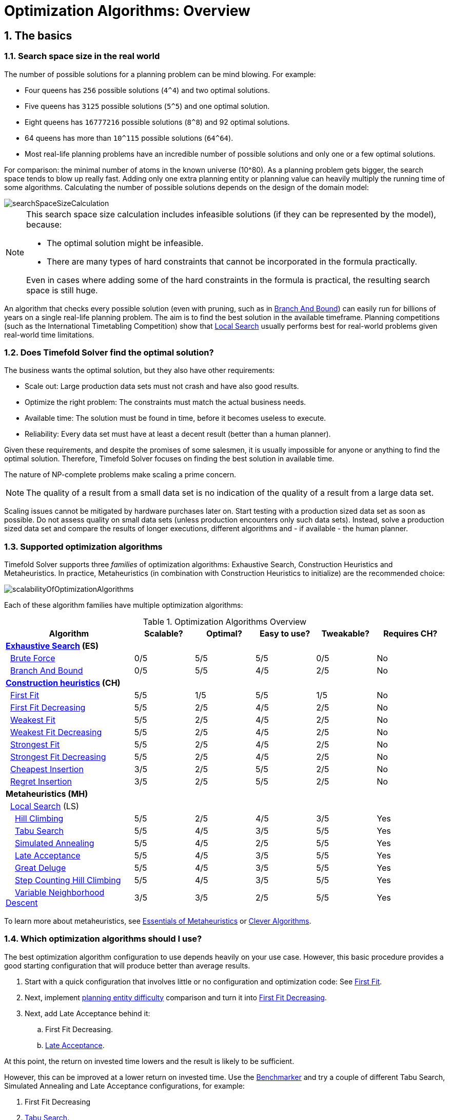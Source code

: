 [#optimizationAlgorithmsOverview]
= Optimization Algorithms: Overview
:page-aliases: optimization-algorithms/optimization-algorithms.adoc, \
    move-and-neighborhood-selection/move-and-neighborhood-selection.adoc, \
    evolutionary-algorithms/evolutionary-algorithms.adoc, \
    hyperheuristics/hyperheuristics.adoc
:doctype: book
:sectnums:
:icons: font

== The basics

[#searchSpaceSize]
=== Search space size in the real world

The number of possible solutions for a planning problem can be mind blowing.
For example:

* Four queens has `256` possible solutions (``4^4``) and two optimal solutions.
* Five queens has `3125` possible solutions (``5^5``) and one optimal solution.
* Eight queens has `16777216` possible solutions (``8^8``) and 92 optimal solutions.
* 64 queens has more than `10^115` possible solutions (``64^64``).
* Most real-life planning problems have an incredible number of possible solutions and only one or a few optimal solutions.

For comparison: the minimal number of atoms in the known universe (10^80).
As a planning problem gets bigger, the search space tends to blow up really fast.
Adding only one extra planning entity or planning value can heavily multiply the running time of some algorithms.
Calculating the number of possible solutions depends on the design of the domain model:

image::optimization-algorithms/overview/searchSpaceSizeCalculation.png[align="center"]


[NOTE]
====
This search space size calculation includes infeasible solutions (if they can be represented by the model), because:

* The optimal solution might be infeasible.
* There are many types of hard constraints that cannot be incorporated in the formula practically.

Even in cases where adding some of the hard constraints in the formula is practical, the resulting search space is still huge.
====

An algorithm that checks every possible solution
(even with pruning, such as in xref:optimization-algorithms/exhaustive-search.adoc#branchAndBound[Branch And Bound])
can easily run for billions of years on a single real-life planning problem.
The aim is to find the best solution in the available timeframe.
Planning competitions (such as the International Timetabling Competition) show
that xref:optimization-algorithms/local-search.adoc#localSearch[Local Search]
usually performs best for real-world problems given real-world time limitations.


[#doesTimefoldFindTheOptimalSolution]
=== Does Timefold Solver find the optimal solution?

The business wants the optimal solution, but they also have other requirements:

* Scale out: Large production data sets must not crash and have also good results.
* Optimize the right problem: The constraints must match the actual business needs.
* Available time: The solution must be found in time, before it becomes useless to execute.
* Reliability: Every data set must have at least a decent result (better than a human planner).

Given these requirements, and despite the promises of some salesmen,
it is usually impossible for anyone or anything to find the optimal solution.
Therefore, Timefold Solver focuses on finding the best solution in available time.

The nature of NP-complete problems make scaling a prime concern.

[NOTE]
====
The quality of a result from a small data set is no indication of the quality of a result from a large data set.
====

Scaling issues cannot be mitigated by hardware purchases later on.
Start testing with a production sized data set as soon as possible.
Do not assess quality on small data sets (unless production encounters only such data sets). Instead, solve a production sized data set and compare the results of longer executions, different algorithms and - if available - the human planner.


[#supportedOptimizationAlgorithms]
=== Supported optimization algorithms

Timefold Solver supports three _families_ of optimization algorithms: Exhaustive Search, Construction Heuristics and Metaheuristics.
In practice, Metaheuristics (in combination with Construction Heuristics to initialize) are the recommended choice:

image::optimization-algorithms/overview/scalabilityOfOptimizationAlgorithms.png[align="center"]

Each of these algorithm families have multiple optimization algorithms:

.Optimization Algorithms Overview
[cols="15,^7,^7,^7,^7,^8", options="header"]
|===
|Algorithm |Scalable? |Optimal? |Easy to use? |Tweakable? |Requires CH?

6+|**xref:optimization-algorithms/exhaustive-search.adoc#exhaustiveSearch[Exhaustive Search] (ES)**
|  xref:optimization-algorithms/exhaustive-search.adoc#bruteForce[Brute Force] |0/5 |5/5 |5/5 |0/5 |No
|  xref:optimization-algorithms/exhaustive-search.adoc#branchAndBound[Branch And Bound] |0/5 |5/5 |4/5 |2/5 |No
6+|**xref:optimization-algorithms/construction-heuristics.adoc#constructionHeuristics[Construction heuristics] (CH)**
|  xref:optimization-algorithms/construction-heuristics.adoc#firstFit[First Fit] |5/5 |1/5 |5/5 |1/5 |No
|  xref:optimization-algorithms/construction-heuristics.adoc#firstFitDecreasing[First Fit Decreasing] |5/5 |2/5 |4/5 |2/5 |No
|  xref:optimization-algorithms/construction-heuristics.adoc#weakestFit[Weakest Fit] |5/5 |2/5 |4/5 |2/5 |No
|  xref:optimization-algorithms/construction-heuristics.adoc#weakestFitDecreasing[Weakest Fit Decreasing] |5/5 |2/5 |4/5 |2/5 |No
|  xref:optimization-algorithms/construction-heuristics.adoc#strongestFit[Strongest Fit] |5/5 |2/5 |4/5 |2/5 |No
|  xref:optimization-algorithms/construction-heuristics.adoc#strongestFitDecreasing[Strongest Fit Decreasing] |5/5 |2/5 |4/5 |2/5 |No
|  xref:optimization-algorithms/construction-heuristics.adoc#cheapestInsertion[Cheapest Insertion] |3/5 |2/5 |5/5 |2/5 |No
|  xref:optimization-algorithms/construction-heuristics.adoc#regretInsertion[Regret Insertion] |3/5 |2/5 |5/5 |2/5 |No
6+|**Metaheuristics (MH)**
6+|  xref:optimization-algorithms/local-search.adoc#localSearch[Local Search] (LS)
|    xref:optimization-algorithms/local-search.adoc#hillClimbing[Hill Climbing] |5/5 |2/5 |4/5 |3/5 |Yes
|    xref:optimization-algorithms/local-search.adoc#tabuSearch[Tabu Search] |5/5 |4/5 |3/5 |5/5 |Yes
|    xref:optimization-algorithms/local-search.adoc#simulatedAnnealing[Simulated Annealing] |5/5 |4/5 |2/5 |5/5 |Yes
|    xref:optimization-algorithms/local-search.adoc#lateAcceptance[Late Acceptance] |5/5 |4/5 |3/5 |5/5 |Yes
|    xref:optimization-algorithms/local-search.adoc#greatDeluge[Great Deluge] |5/5 |4/5 |3/5 |5/5 |Yes
|    xref:optimization-algorithms/local-search.adoc#stepCountingHillClimbing[Step Counting Hill Climbing] |5/5 |4/5 |3/5 |5/5 |Yes
|    xref:optimization-algorithms/local-search.adoc#variableNeighborhoodDescent[Variable Neighborhood Descent] |3/5 |3/5 |2/5 |5/5 |Yes
|===

To learn more about metaheuristics, see http://www.cs.gmu.edu/~sean/book/metaheuristics/[Essentials of Metaheuristics] or http://www.cleveralgorithms.com/[Clever Algorithms].


[#whichOptimizationAlgorithmsShouldIUse]
=== Which optimization algorithms should I use?

The best optimization algorithm configuration to use depends heavily on your use case.
However, this basic procedure provides a good starting configuration that will produce better than average results.

. Start with a quick configuration that involves little or no configuration and optimization code:
See xref:optimization-algorithms/construction-heuristics.adoc#firstFit[First Fit].

. Next, implement xref:using-timefold-solver/modeling-planning-problems.adoc#planningEntityDifficulty[planning entity difficulty] comparison
and turn it into xref:optimization-algorithms/construction-heuristics.adoc#firstFitDecreasing[First Fit Decreasing].

. Next, add Late Acceptance behind it:
.. First Fit Decreasing.
.. xref:optimization-algorithms/local-search.adoc#lateAcceptance[Late Acceptance].

At this point, the return on invested time lowers and the result is likely to be sufficient.

However, this can be improved at a lower return on invested time.
Use the xref:using-timefold-solver/benchmarking-and-tweaking.adoc#benchmarker[Benchmarker]
and try a couple of different Tabu Search, Simulated Annealing and Late Acceptance configurations,
for example:

. First Fit Decreasing
. xref:optimization-algorithms/local-search.adoc#tabuSearch[Tabu Search].

Use the xref:using-timefold-solver/benchmarking-and-tweaking.adoc#benchmarker[Benchmarker]
to improve the values for the size parameters.

Other experiments can also be run.
For example, the following multiple algorithms can be combined together:

. First Fit Decreasing
. Late Acceptance (relatively long time)
. Tabu Search (relatively short time)

[#architectureOverview]
== Architecture

Timefold Solver combines optimization algorithms (metaheuristics, ...)
with score calculation by a score calculation engine.
This combination is very efficient, because:

* A score calculation engine is *great for calculating the score* of a solution of a planning problem.
It makes it easy and scalable to add additional soft or hard constraints.
It does xref:constraints-and-score/performance.adoc#incrementalScoreCalculation[incremental score calculation (deltas)] without any extra code.
However it tends to be not suitable to actually find new solutions.
* An optimization algorithm is *great at finding new improving solutions* for a planning problem,
without necessarily brute-forcing every possibility.
However, it needs to know the score of a solution and offers no support in calculating that score efficiently.

image::optimization-algorithms/overview/architectureOverview.png[align="center"]


[#powerTweaking]
=== Power tweaking or default parameter values

Many optimization algorithms have parameters that affect results and scalability.
Timefold Solver applies __configuration by exception__, so all optimization algorithms have default parameter values.
This is very similar to the Garbage Collection parameters in a JVM: most users have no need to tweak them, but power users often do.

The default parameter values are sufficient for many cases (and especially for prototypes), but if development time allows, it may be beneficial to power tweak them with the xref:using-timefold-solver/benchmarking-and-tweaking.adoc#benchmarker[benchmarker] for better results and scalability on a specific use case.
The documentation for each optimization algorithm also declares the advanced configuration for power tweaking.

[WARNING]
====
The default value of parameters will change between minor versions, to improve them for most users. The advanced configuration can be used to prevent unwanted changes, however, this is not recommended.
====


[#solverPhase]
=== Solver phase

A `Solver` can use multiple optimization algorithms in sequence.
*Each optimization algorithm is represented by one solver `Phase`.*
There is never more than one `Phase` solving at the same time.

[NOTE]
====
Some `Phase` implementations can combine techniques from multiple optimization algorithms, but it is still just one `Phase`.
For example: a Local Search `Phase` can do Simulated Annealing with entity Tabu.
====

Here is a configuration that runs three phases in sequence:

[source,xml,options="nowrap"]
----
<solver xmlns="https://timefold.ai/xsd/solver" xmlns:xsi="http://www.w3.org/2001/XMLSchema-instance"
    xsi:schemaLocation="https://timefold.ai/xsd/solver https://timefold.ai/xsd/solver/solver.xsd">
  ...
  <constructionHeuristic>
    ... <!-- First phase: First Fit Decreasing -->
  </constructionHeuristic>
  <localSearch>
    ... <!-- Second phase: Late Acceptance -->
  </localSearch>
  <localSearch>
    ... <!-- Third phase: Tabu Search -->
  </localSearch>
</solver>
----

The solver phases are run in the order defined by solver configuration.

* When the first `Phase` terminates, the second `Phase` starts, and so on.
* When the last `Phase` terminates, the `Solver` terminates.

Usually, a `Solver` will first run a construction heuristic and then run one or multiple metaheuristics:

image::optimization-algorithms/overview/generalPhaseSequence.png[align="center"]

If no phases are configured, Timefold Solver will default to a Construction Heuristic phase followed by a Local Search phase.

Some phases (especially construction heuristics) will terminate automatically.
Other phases (especially metaheuristics) will only terminate if the `Phase` is configured to terminate:

[source,xml,options="nowrap"]
----
<solver xmlns="https://timefold.ai/xsd/solver" xmlns:xsi="http://www.w3.org/2001/XMLSchema-instance"
    xsi:schemaLocation="https://timefold.ai/xsd/solver https://timefold.ai/xsd/solver/solver.xsd">
  ...
  <termination><!-- Solver termination -->
    <secondsSpentLimit>90</secondsSpentLimit>
  </termination>
  <localSearch>
    <termination><!-- Phase termination -->
      <secondsSpentLimit>60</secondsSpentLimit><!-- Give the next phase a chance to run too, before the Solver terminates -->
    </termination>
    ...
  </localSearch>
  <localSearch>
    ...
  </localSearch>
</solver>
----

If the `Solver` terminates (before the last `Phase` terminates itself),
the current phase is terminated and all subsequent phases will not run.


[#scopeOverview]
=== Scope overview

A solver will iteratively run phases. Each phase will usually iteratively run steps. Each step, in turn, usually iteratively runs moves.
These form four nested scopes:

. Solver
. Phase
. Step
. Move

image::optimization-algorithms/overview/scopeOverview.png[align="center"]

Configure xref:using-timefold-solver/running-the-solver.adoc#logging[logging] to display the log messages of each scope.


[#termination]
=== Termination

Not all phases terminate automatically and may take a significant amount of time.
A `Solver` can be terminated synchronously by up-front configuration, or asynchronously from another thread.

Metaheuristic phases in particular need to be instructed to stop solving.
This can be because of a number of reasons, for example, if the time is up, or the perfect score has been reached just before its solution is used.
Finding the optimal solution cannot be relied on (unless you know the optimal score), because a metaheuristic algorithm is generally unaware of the optimal solution.

This is not an issue for real-life problems, as finding the optimal solution may take more time than is available.
Finding the best solution in the available time is the most important outcome.

[IMPORTANT]
====
If no termination is configured (and a metaheuristic algorithm is used), the `Solver` will run forever, until <<asynchronousTermination,terminateEarly()>> is called from another thread.
This is especially common during xref:responding-to-change/responding-to-change.adoc#realTimePlanning[real-time planning].
====

For synchronous termination, configure a `Termination` on a `Solver` or a `Phase` when it needs to stop.
Every `Termination` can calculate a _time gradient_ (needed for some optimization algorithms),
which is a ratio between the time already spent solving and the estimated entire solving time of the `Solver` or `Phase`.


[#timeMillisSpentTermination]
==== Time spent termination

Terminates when an amount of time has been used.

[source,xml,options="nowrap"]
----
  <termination>
    <!-- 2 minutes and 30 seconds in ISO 8601 format P[n]Y[n]M[n]DT[n]H[n]M[n]S -->
    <spentLimit>PT2M30S</spentLimit>
  </termination>
----

Alternatively to a `java.util.Duration` in ISO 8601 format, you can also use:

* Milliseconds
+
[source,xml,options="nowrap"]
----
  <termination>
    <millisecondsSpentLimit>500</millisecondsSpentLimit>
  </termination>
----

* Seconds
+
[source,xml,options="nowrap"]
----
  <termination>
    <secondsSpentLimit>10</secondsSpentLimit>
  </termination>
----

* Minutes
+
[source,xml,options="nowrap"]
----
  <termination>
    <minutesSpentLimit>5</minutesSpentLimit>
  </termination>
----

* Hours
+
[source,xml,options="nowrap"]
----
  <termination>
    <hoursSpentLimit>1</hoursSpentLimit>
  </termination>
----

* Days
+
[source,xml,options="nowrap"]
----
  <termination>
    <daysSpentLimit>2</daysSpentLimit>
  </termination>
----

Multiple time types can be used together, for example to configure 150 minutes, either configure it directly:

[source,xml,options="nowrap"]
----
  <termination>
    <minutesSpentLimit>150</minutesSpentLimit>
  </termination>
----

Or use a combination that sums up to 150 minutes:

[source,xml,options="nowrap"]
----
  <termination>
    <hoursSpentLimit>2</hoursSpentLimit>
    <minutesSpentLimit>30</minutesSpentLimit>
  </termination>
----

[NOTE]
====
This `Termination` will most likely sacrifice perfect reproducibility (even with `environmentMode` `REPRODUCIBLE`)
because the available CPU time differs frequently between runs:

* The available CPU time influences the number of steps that can be taken, which might be a few more or less.
* The `Termination` might produce slightly different time gradient values,
which will send time gradient-based algorithms (such as Simulated Annealing) on a radically different path.
====


[#unimprovedTimeMillisSpentTermination]
==== Unimproved time spent termination

Terminates when the best score has not improved in a specified amount of time.
Each time a new best solution is found, the timer basically resets.

[source,xml,options="nowrap"]
----
  <localSearch>
    <termination>
      <!-- 2 minutes and 30 seconds in ISO 8601 format P[n]Y[n]M[n]DT[n]H[n]M[n]S -->
      <unimprovedSpentLimit>PT2M30S</unimprovedSpentLimit>
    </termination>
  </localSearch>
----

Alternatively to a `java.util.Duration` in ISO 8601 format, you can also use:

* Milliseconds
+
[source,xml,options="nowrap"]
----
  <localSearch>
    <termination>
      <unimprovedMillisecondsSpentLimit>500</unimprovedMillisecondsSpentLimit>
    </termination>
  </localSearch>
----

* Seconds
+
[source,xml,options="nowrap"]
----
  <localSearch>
    <termination>
      <unimprovedSecondsSpentLimit>10</unimprovedSecondsSpentLimit>
    </termination>
  </localSearch>
----

* Minutes
+
[source,xml,options="nowrap"]
----
  <localSearch>
    <termination>
      <unimprovedMinutesSpentLimit>5</unimprovedMinutesSpentLimit>
    </termination>
  </localSearch>
----

* Hours
+
[source,xml,options="nowrap"]
----
  <localSearch>
    <termination>
      <unimprovedHoursSpentLimit>1</unimprovedHoursSpentLimit>
    </termination>
  </localSearch>
----

* Days
+
[source,xml,options="nowrap"]
----
  <localSearch>
    <termination>
      <unimprovedDaysSpentLimit>1</unimprovedDaysSpentLimit>
    </termination>
  </localSearch>
----

Just like <<timeMillisSpentTermination,time spent termination>>, combinations are summed up.

It is preffered to configure this termination on a specific `Phase` (such as ``<localSearch>``) instead of on the `Solver` itself.

Several phases, such as construction heuristics, do not count towards this termination because
they only trigger new best solution events when they are done.
If such a phase is encountered, the termination is disabled and when the next phase is started,
the termination is enabled again and the timer resets back to zero.
In the most typical case, where a local search phase follows a construction heuristic phase,
the termination will only trigger if the local search phase does not improve the best solution for the specified time.

[NOTE]
====
This `Termination` will most likely sacrifice perfect reproducibility (even with `environmentMode` ``REPRODUCIBLE``)
as the available CPU time differs frequently between runs:

* The available CPU time influences the number of steps that can be taken, which might be a few more or less.
* The `Termination` might produce slightly different time gradient values,
which will send time gradient based algorithms (such as Simulated Annealing) on a radically different path.
====

Optionally, configure a score difference threshold by which the best score must improve in the specified time.
For example, if the score doesn't improve by at least `100` soft points every 30 seconds or less, it terminates:

[source,xml,options="nowrap"]
----
  <localSearch>
    <termination>
      <unimprovedSecondsSpentLimit>30</unimprovedSecondsSpentLimit>
      <unimprovedScoreDifferenceThreshold>0hard/100soft</unimprovedScoreDifferenceThreshold>
    </termination>
  </localSearch>
----

If the score improves by 1 hard point and drops 900 soft points, it's still meets the threshold,
because `1hard/-900soft` is larger than the threshold `0hard/100soft`.

On the other hand, a threshold of `1hard/0soft` is not met by any new best solution
that improves 1 hard point at the expense of 1 or more soft points,
because `1hard/-100soft` is smaller than the threshold `1hard/0soft`.

To require a feasibility improvement every 30 seconds while avoiding the pitfall above,
use a wildcard `*` for lower score levels that are allowed to deteriorate if a higher score level improves:

[source,xml,options="nowrap"]
----
  <localSearch>
    <termination>
      <unimprovedSecondsSpentLimit>30</unimprovedSecondsSpentLimit>
      <unimprovedScoreDifferenceThreshold>1hard/*soft</unimprovedScoreDifferenceThreshold>
    </termination>
  </localSearch>
----

This effectively implies a threshold of `1hard/-2147483648soft`, because it relies on `Integer.MIN_VALUE`.


[#bestScoreTermination]
==== `BestScoreTermination`

`BestScoreTermination` terminates when a certain score has been reached.
Use this `Termination` where the perfect score is known,
for example for four queens (which uses a xref:constraints-and-score/overview.adoc#simpleScore[SimpleScore]):

[source,xml,options="nowrap"]
----
  <termination>
    <bestScoreLimit>0</bestScoreLimit>
  </termination>
----

A planning problem with a xref:constraints-and-score/overview.adoc#hardSoftScore[HardSoftScore] may look like this:

[source,xml,options="nowrap"]
----
  <termination>
    <bestScoreLimit>0hard/-5000soft</bestScoreLimit>
  </termination>
----

A planning problem with a xref:constraints-and-score/overview.adoc#bendableScore[BendableScore] with three hard levels and one soft level may look like this:

[source,xml,options="nowrap"]
----
  <termination>
    <bestScoreLimit>[0/0/0]hard/[-5000]soft</bestScoreLimit>
  </termination>
----

In this instance, `Termination` once a feasible solution has been reached is not practical because it requires a `bestScoreLimit` such as ``0hard/-2147483648soft``. Use the next termination instead.


[#bestScoreFeasibleTermination]
==== `BestScoreFeasibleTermination`

Terminates as soon as a feasible solution has been discovered.

[source,xml,options="nowrap"]
----
  <termination>
    <bestScoreFeasible>true</bestScoreFeasible>
  </termination>
----

This `Termination` is usually combined with other terminations.


[#stepCountTermination]
==== `StepCountTermination`

Terminates when a number of steps has been reached.
This is useful for hardware performance independent runs.

[source,xml,options="nowrap"]
----
  <localSearch>
    <termination>
      <stepCountLimit>100</stepCountLimit>
    </termination>
  </localSearch>
----

This `Termination` can only be used for a `Phase` (such as ``<localSearch>``), not for the `Solver` itself.


[#unimprovedStepCountTermination]
==== `UnimprovedStepCountTermination`

Terminates when the best score has not improved in a number of steps.
This is useful for hardware performance independent runs.

[source,xml,options="nowrap"]
----
  <localSearch>
    <termination>
      <unimprovedStepCountLimit>100</unimprovedStepCountLimit>
    </termination>
  </localSearch>
----

If the score has not improved recently, it is unlikely to improve in a reasonable timeframe.
It has been observed that once a new best solution is found (even after a long time without improvement on the best solution),
the next few steps tend to improve the best solution.

This `Termination` can only be used for a `Phase` (such as ``<localSearch>``), not for the `Solver` itself.


[#scoreCalculationCountTermination]
==== `ScoreCalculationCountTermination`

`ScoreCalculationCountTermination` terminates when a number of score calculations have been reached.
This is often the sum of the number of moves and the number of steps.
This is useful for benchmarking.

[source,xml,options="nowrap"]
----
  <termination>
    <scoreCalculationCountLimit>100000</scoreCalculationCountLimit>
  </termination>
----

Switching xref:using-timefold-solver/running-the-solver.adoc#environmentMode[EnvironmentMode] can heavily impact when this termination ends.

[#moveCountTermination]
==== `MoveCountTermination`

`MoveCountTermination` terminates when a number of evaluated moves have been reached.
This is useful for benchmarking.

[source,xml,options="nowrap"]
----
  <termination>
    <moveCountLimit>100000</moveCountLimit>
  </termination>
----

Switching xref:using-timefold-solver/running-the-solver.adoc#environmentMode[EnvironmentMode] can heavily impact when this termination ends.

[#diminishedReturnsTermination]
==== `DiminishedReturnsTermination`

Terminates when the rate of improvement is below a percentage of the initial rate of improvement.
The rate of improvement is the score difference between the final best score and the initial best score in a window, divided by the duration of the window.
The first window is called a grace period, which cannot trigger a termination.

image::optimization-algorithms/overview/diminishedReturnsTermination.png[align="center"]

[NOTE]
====
If the hard score improves, the grace period is reset and the initial rate of improvement is recalculated.
====

[source,xml,options="nowrap"]
----
  <localSearch>
    <termination>
      <diminishedReturns />
    </termination>
  </localSearch>
----

There are two properties that can optionally be configured:

* `slidingWindowDuration`, which is the initial grace period and is the length of the window that is used for the rate of improvement calculation.
+
[source,xml,options="nowrap"]
----
  <localSearch>
    <termination>
      <diminishedReturns>
        <slidingWindowDuration>PT2M30S</slidingWindowDuration>
      </diminishedReturns>
    </termination>
  </localSearch>
----

Alternatively to a `java.util.Duration` in ISO 8601 format, you can also use:
+
** Milliseconds
+
[source,xml,options="nowrap"]
----
  <localSearch>
    <termination>
      <diminishedReturns>
        <slidingWindowMilliseconds>500</slidingWindowMilliseconds>
      </diminishedReturns>
    </termination>
  </localSearch>
----
+
** Seconds
+
[source,xml,options="nowrap"]
----
  <localSearch>
    <termination>
      <diminishedReturns>
        <slidingWindowSeconds>500</slidingWindowSeconds>
      </diminishedReturns>
    </termination>
  </localSearch>
----
+
** Minutes
+
[source,xml,options="nowrap"]
----
  <localSearch>
    <termination>
      <diminishedReturns>
        <slidingWindowMinutes>500</slidingWindowMinutes>
      </diminishedReturns>
    </termination>
  </localSearch>
----
+
** Hours
+
[source,xml,options="nowrap"]
----
  <localSearch>
    <termination>
      <diminishedReturns>
        <slidingWindowHours>500</slidingWindowHours>
      </diminishedReturns>
    </termination>
  </localSearch>
----
+
** Days
+
[source,xml,options="nowrap"]
----
  <localSearch>
    <termination>
      <diminishedReturns>
        <slidingWindowDays>500</slidingWindowDays>
      </diminishedReturns>
    </termination>
  </localSearch>
----

* `minimumImprovementRatio`, which is the minimum value that the ratio between the current and the initial rate of change can be to prevent termination.
For instance, if `minimumImprovementRatio` is `0.2`, then the current rate of change must be `20%` of the initial rate of change to prevent termination.
+
[source,xml,options="nowrap"]
----
  <localSearch>
    <termination>
      <diminishedReturns>
        <minimumImprovementRatio>0.2</minimumImprovementRatio>
      </diminishedReturns>
    </termination>
  </localSearch>
----

This `Termination` can only be used for a `Phase` (such as ``<localSearch>``), not for the `Solver` itself.

[#combiningMultipleTerminations]
==== Combining multiple terminations

Terminations can be combined, for example: terminate after `100` steps or if a score of `0` has been reached:

[source,xml,options="nowrap"]
----
  <termination>
    <terminationCompositionStyle>OR</terminationCompositionStyle>
    <bestScoreLimit>0</bestScoreLimit>
    <stepCountLimit>100</stepCountLimit>
  </termination>
----

Alternatively you can use `AND`, for example: terminate after reaching a feasible score of at least `-100` and no improvements in `5` steps:

[source,xml,options="nowrap"]
----
  <termination>
    <terminationCompositionStyle>AND</terminationCompositionStyle>
    <bestScoreLimit>-100</bestScoreLimit>
    <unimprovedStepCountLimit>5</unimprovedStepCountLimit>
  </termination>
----

This example ensures it does not just terminate after finding a feasible solution, but also completes any obvious improvements on that solution before terminating.


[#asynchronousTermination]
==== Asynchronous termination from another thread

Asynchronous termination cannot be configured by a `Termination` as it is impossible to predict when and if it will occur.
For example, a user action or a server restart could require a solver to terminate earlier than predicted.

To terminate a solver from another thread asynchronously
call the `terminateEarly()` method from another thread:

[tabs]
====
Java::
+
[source,java,options="nowrap"]
----
solver.terminateEarly();
----

Python::
+
[source,python,options="nowrap"]
----
solver.terminate_early()
----
====

The solver then terminates at its earliest convenience.
After termination, the `Solver.solve(Solution)` method returns in the solver thread (which is the original thread that called it).

[NOTE]
====
When an `ExecutorService` shuts down, it interrupts all threads in its thread pool.

To guarantee a graceful shutdown of a thread pool that contains solver threads,
an _interrupt_ of a solver thread has the same effect as calling `Solver.terminateEarly()` explicitly.
====


[#SolverEventListener]
=== `SolverEventListener`

Each time a new best solution is found, a new `BestSolutionChangedEvent` is fired in the `Solver` thread.

To listen to such events, add a `SolverEventListener` to the ``Solver``:

[tabs]
====
Java::
+
[source,java,options="nowrap"]
----
public interface Solver<Solution_> {
    ...

    void addEventListener(SolverEventListener<S> eventListener);
    void removeEventListener(SolverEventListener<S> eventListener);

}
----

Python::
+
[source,python,options="nowrap"]
----
class Solver(Generic[Solution_]):
    ...
    def add_event_listener(self, event_listener: Callable[[BestSolutionChangedEvent[Solution_]], None]):
        ...

    def remove_event_listener(self, event_listener: Callable[[BestSolutionChangedEvent[Solution_]], None]):
        ...
----
====

The ``BestSolutionChangedEvent``'s `newBestSolution` may not be initialized or feasible.
Use the `isFeasible()` method on ``BestSolutionChangedEvent``'s new best `Score` to detect such cases.
Use `Score.isSolutionInitialized()` instead of `Score.isFeasible()` to only ignore uninitialized solutions,
but also accept infeasible solutions.

[WARNING]
====
The `bestSolutionChanged()` method is called in the solver's thread, as part of `Solver.solve()`.
So it should return quickly to avoid slowing down the solving.
====


[#customSolverPhase]
=== Custom solver phase

[NOTE]
====
This feature is not yet supported in Timefold Solver for Python.
====

Run a custom optimization algorithm between phases or before the first phase to initialize the solution, or to get a better score quickly.
You will still want to reuse the score calculation.
For example, to implement a custom Construction Heuristic without implementing an entire `Phase`.

[NOTE]
====
Most of the time, a custom solver phase is not worth the development time investment.
xref:optimization-algorithms/construction-heuristics.adoc#constructionHeuristics[Construction Heuristics] are configurable,
`Termination`-aware and support partially initialized solutions too.
You can use the xref:using-timefold-solver/benchmarking-and-tweaking.adoc#benchmarker[Benchmarker] to tweak them.
====

The `CustomPhaseCommand` interface appears as follows:

[source,java,options="nowrap"]
----
public interface CustomPhaseCommand<Solution_> {
    ...

    void changeWorkingSolution(ScoreDirector<Solution_> scoreDirector);

}
----

[WARNING]
====
Any change on the planning entities in a `CustomPhaseCommand` must be notified to the ``ScoreDirector``.
====

[NOTE]
====
Do not change any of the problem facts in a `CustomPhaseCommand`.
That will corrupt the `Solver` because any previous score or solution was for a different problem.
To do that, read about xref:responding-to-change/responding-to-change.adoc[repeated planning] and do it with a xref:responding-to-change/responding-to-change.adoc#problemChange[ProblemChange] instead.
====

Configure the `CustomPhaseCommand` in the solver configuration:

[source,xml,options="nowrap"]
----
<solver xmlns="https://timefold.ai/xsd/solver" xmlns:xsi="http://www.w3.org/2001/XMLSchema-instance"
    xsi:schemaLocation="https://timefold.ai/xsd/solver https://timefold.ai/xsd/solver/solver.xsd">
  ...
  <customPhase>
    <customPhaseCommandClass>...MyCustomPhase</customPhaseCommandClass>
  </customPhase>
  ... <!-- Other phases -->
</solver>
----

Configure multiple `customPhaseCommandClass` instances to run them in sequence.

[IMPORTANT]
====
If the changes of a `CustomPhaseCommand` do not result in a better score, the best solution will not be changed
(so effectively nothing will have changed for the next `Phase` or `CustomPhaseCommand`).
====

[NOTE]
====
If the `Solver` or a `Phase` wants to terminate while a `CustomPhaseCommand` is still running,
it waits to terminate until the `CustomPhaseCommand` is complete.
This may take a significant amount of time.
The built-in solver phases do not have this issue.
====

To configure values of a `CustomPhaseCommand` dynamically in the solver configuration
(so the xref:using-timefold-solver/benchmarking-and-tweaking.adoc#benchmarker[Benchmarker] can tweak those parameters),
add the `customProperties` element and use xref:using-timefold-solver/configuration.adoc#customPropertiesConfiguration[custom properties]:

[source,xml,options="nowrap"]
----
  <customPhase>
    <customPhaseCommandClass>...MyCustomPhase</customPhaseCommandClass>
    <customProperties>
      <property name="mySelectionSize" value="5"/>
    </customProperties>
  </customPhase>
----


[#noChangeSolverPhase]
=== No change solver phase

In rare cases, it's useful not to run any solver phases.
But by default, configuring no phase will trigger running the default phases.
To avoid those, configure a `NoChangePhase`:

[source,xml,options="nowrap"]
----
<solver xmlns="https://timefold.ai/xsd/solver" xmlns:xsi="http://www.w3.org/2001/XMLSchema-instance"
    xsi:schemaLocation="https://timefold.ai/xsd/solver https://timefold.ai/xsd/solver/solver.xsd">
  ...
  <noChangePhase/>
</solver>
----


[#moveAndNeighborhoodSelection]
== Move and neighborhood selection
:doctype: book
:sectnums:
:icons: font


[#moveAndNeighborhoodSelectionIntroduction]
=== Move and neighborhood introduction


[#whatIsAMove]
==== What is a `Move`?

A `Move` is a change (or set of changes) from a solution A to a solution B.
For example, the move below changes queen `C` from row `0` to row ``2``:

image::optimization-algorithms/overview/singleMoveNQueens04.png[align="center"]

The new solution is called a _neighbor_ of the original solution, because it can be reached in a single ``Move``.
Although a single move can change multiple queens,
the neighbors of a solution should always be a tiny subset of all possible solutions.
For example, on that original solution, these are all possible ``changeMove``s:

image::optimization-algorithms/overview/possibleMovesNQueens04.png[align="center"]

If we ignore the four ``changeMove``s that have no impact and are therefore not doable, we can see that the number of moves is ``n * (n - 1) = 12``.
This is far less than the number of possible solutions, which is ``n ^ n = 256``.
As the problem scales out, the number of possible moves increases far less than the number of possible solutions.

Yet, in four ``changeMove``s or less we can reach any solution.
For example we can reach a very different solution in three ``changeMove``s:

image::optimization-algorithms/overview/sequentialMovesNQueens04.png[align="center"]


[NOTE]
====
There are many other types of moves besides ``changeMove``s.
Many move types are included out-of-the-box, but you can also implement custom moves.

A `Move` can affect multiple entities or even create/delete entities.
But it must not change the problem facts.
====

All optimization algorithms use ``Move``s to transition from one solution to a neighbor solution.
Therefore, all the optimization algorithms are confronted with `Move` selection: the craft of creating and iterating moves efficiently and the art of finding the most promising subset of random moves to evaluate first.


[#whatIsAMoveSelector]
==== What is a `MoveSelector`?

A ``MoveSelector``'s main function is to create `Iterator<Move>` when needed.
An optimization algorithm will iterate through a subset of those moves.

Here's an example how to configure a `changeMoveSelector` for the optimization algorithm Local Search:

[source,xml,options="nowrap"]
----
  <localSearch>
    <changeMoveSelector/>
    ...
  </localSearch>
----

Out of the box, this works and all properties of the `changeMoveSelector` are defaulted sensibly (unless that fails fast due to ambiguity). On the other hand, the configuration can be customized significantly for specific use cases.
For example: you might want to configure a <<filteredSelection,filter>> to discard pointless moves.


[#subselectingOfEntitiesValuesAndOtherMoves]
==== Subselecting of entities, values, and other moves

To create a ``Move``, a `MoveSelector` needs to select one or more planning entities and/or planning values to move.
Just like ``MoveSelector``s, ``EntitySelector``s and ``ValueSelector``s need to support a similar feature set (such as scalable just-in-time selection). Therefore, they all implement a common interface `Selector` and they are configured similarly.

A MoveSelector is often composed out of ``EntitySelector``s, ``ValueSelector``s or even other ``MoveSelector``s, which can be configured individually if desired:

[source,xml,options="nowrap"]
----
    <unionMoveSelector>
      <changeMoveSelector>
        <entitySelector>
          ...
        </entitySelector>
        <valueSelector>
          ...
        </valueSelector>
        ...
      </changeMoveSelector>
      <swapMoveSelector>
        ...
      </swapMoveSelector>
    </unionMoveSelector>
----

Together, this structure forms a `Selector` tree:

image::optimization-algorithms/overview/selectorTree.png[align="center"]

The root of this tree is a `MoveSelector` which is injected into the optimization algorithm implementation to be (partially) iterated in every step.
For a full list of `MoveSelector` implementations available out of the box,
see xref:optimization-algorithms/move-selector-reference.adoc[Move Selector reference].


[#combiningMultipleMoveSelectors]
=== Combining multiple ``MoveSelector``s


[#unionMoveSelector]
==== `unionMoveSelector`

A `unionMoveSelector` selects a `Move` by selecting one of its `MoveSelector` children to supply the next ``Move``.

Simplest configuration:

[source,xml,options="nowrap"]
----
    <unionMoveSelector>
      <...MoveSelector/>
      <...MoveSelector/>
      <...MoveSelector/>
      ...
    </unionMoveSelector>
----

Advanced configuration:

[source,xml,options="nowrap"]
----
    <unionMoveSelector>
      ... <!-- Normal selector properties -->
      <changeMoveSelector>
        <fixedProbabilityWeight>...</fixedProbabilityWeight>
        ...
      </changeMoveSelector>
      <swapMoveSelector>
        <fixedProbabilityWeight>...</fixedProbabilityWeight>
        ...
      </swapMoveSelector>
      <...MoveSelector>
        <fixedProbabilityWeight>...</fixedProbabilityWeight>
        ...
      </...MoveSelector>
      ...
      <selectorProbabilityWeightFactoryClass>...ProbabilityWeightFactory</selectorProbabilityWeightFactoryClass>
    </unionMoveSelector>
----

The `selectorProbabilityWeightFactory` determines in `selectionOrder` ``RANDOM`` how often a `MoveSelector` child is selected to supply the next Move.
By default, each `MoveSelector` child has the same chance of being selected.

image::optimization-algorithms/overview/selectorProbabilityInUnion.png[align="center"]

Change the `fixedProbabilityWeight` of such a child to select it more often.
For example, the `unionMoveSelector` can return a `SwapMove` twice as often as a ``ChangeMove``:

[source,xml,options="nowrap"]
----
    <unionMoveSelector>
      <changeMoveSelector>
        <fixedProbabilityWeight>1.0</fixedProbabilityWeight>
        ...
      </changeMoveSelector>
      <swapMoveSelector>
        <fixedProbabilityWeight>2.0</fixedProbabilityWeight>
        ...
      </swapMoveSelector>
    </unionMoveSelector>
----

The number of possible ``ChangeMove``s is very different from the number of possible ``SwapMove``s and furthermore it's problem dependent.
To give each individual `Move` the same selection chance (as opposed to each ``MoveSelector``), use the ``FairSelectorProbabilityWeightFactory``:

[source,xml,options="nowrap"]
----
    <unionMoveSelector>
      <changeMoveSelector/>
      <swapMoveSelector/>
      <selectorProbabilityWeightFactoryClass>ai.timefold.solver.core.impl.heuristic.selector.common.decorator.FairSelectorProbabilityWeightFactory</selectorProbabilityWeightFactoryClass>
    </unionMoveSelector>
----


[#cartesianProductMoveSelector]
==== `cartesianProductMoveSelector`

A `cartesianProductMoveSelector` selects a new ``CompositeMove``.
It builds that `CompositeMove` by selecting one `Move` per `MoveSelector` child and adding it to the ``CompositeMove``.

Simplest configuration:

[source,xml,options="nowrap"]
----
    <cartesianProductMoveSelector>
      <...MoveSelector/>
      <...MoveSelector/>
      <...MoveSelector/>
      ...
    </cartesianProductMoveSelector>
----

Advanced configuration:

[source,xml,options="nowrap"]
----
    <cartesianProductMoveSelector>
      ... <!-- Normal selector properties -->
      <changeMoveSelector>
        ...
      </changeMoveSelector>
      <swapMoveSelector>
        ...
      </swapMoveSelector>
      <...MoveSelector>
        ...
      </...MoveSelector>
      ...
      <ignoreEmptyChildIterators>true</ignoreEmptyChildIterators>
    </cartesianProductMoveSelector>
----

The `ignoreEmptyChildIterators` property (true by default) will ignore every empty `childMoveSelector` to avoid returning no moves.
For example: a cartesian product of `changeMoveSelector` A and B, for which B is empty (because all it's entities are pinned) returns no move if `ignoreEmptyChildIterators` is `false` and the moves of A if `ignoreEmptyChildIterators` is ``true``.

To enforce that two child selectors use the same entity or value efficiently, use <<mimicSelection,mimic selection>>, not move filtering.


[#entitySelector]
=== `EntitySelector`

Simplest configuration:

[source,xml,options="nowrap"]
----
      <entitySelector/>
----

Advanced configuration:

[source,xml,options="nowrap"]
----
      <entitySelector>
        ... <!-- Normal selector properties -->
        <entityClass>org.acme.vehiclerouting.domain.Vehicle</entityClass>
      </entitySelector>
----

The `entityClass` property is only required if it cannot be deduced automatically because there are multiple entity classes.


[#valueSelector]
=== `ValueSelector`

Simplest configuration:

[source,xml,options="nowrap"]
----
      <valueSelector/>
----

Advanced configuration:

[source,xml,options="nowrap"]
----
      <valueSelector variableName="room">
        ... <!-- Normal selector properties -->
      </valueSelector>
----

The `variableName` property is only required if it cannot be deduced automatically because there are multiple variables (for the related entity class).

In exotic Construction Heuristic configurations, the `entityClass` from the `EntitySelector` sometimes needs to be downcasted, which can be done with the property ``downcastEntityClass``:

[source,xml,options="nowrap"]
----
      <valueSelector variableName="period">
        <downcastEntityClass>...LeadingExam</downcastEntityClass>
      </valueSelector>
----

If a selected entity cannot be downcasted, the `ValueSelector` is empty for that entity.


[#generalSelectorFeatures]
=== General `Selector` features


[#cacheType]
==== `CacheType`: create moves ahead of time or just in time

A ``Selector``'s `cacheType` determines when a selection (such as a ``Move``, an entity, a value, ...)
is created and how long it lives.

Almost every `Selector` supports setting a ``cacheType``:

[source,xml,options="nowrap"]
----
    <changeMoveSelector>
      <cacheType>PHASE</cacheType>
      ...
    </changeMoveSelector>
----

The following ``cacheType``s are supported:

* `JUST_IN_TIME` (default, recommended): Not cached. Construct each selection (``Move``, ...) just before it's used.
This scales up well in memory footprint.
* ``STEP``: Cached. Create each selection (``Move``, ...) at the beginning of a step and cache them in a list for the remainder of the step.
This scales up badly in memory footprint.
* ``PHASE``: Cached. Create each selection (``Move``, ...) at the beginning of a solver phase and cache them in a list for the remainder of the phase. Some selections cannot be phase cached because the list changes every step.
This scales up badly in memory footprint, but has a slight performance gain.
* ``SOLVER``: Cached. Create each selection (``Move``, ...) at the beginning of a `Solver` and cache them in a list for the remainder of the ``Solver``. Some selections cannot be solver cached because the list changes every step.
This scales up badly in memory footprint, but has a slight performance gain.

A `cacheType` can be set on composite selectors too:

[source,xml,options="nowrap"]
----
    <unionMoveSelector>
      <cacheType>PHASE</cacheType>
      <changeMoveSelector/>
      <swapMoveSelector/>
      ...
    </unionMoveSelector>
----

Nested selectors of a cached selector cannot be configured to be cached themselves, unless it's a higher ``cacheType``.
For example: a `STEP` cached `unionMoveSelector` can contain a `PHASE` cached ``changeMoveSelector``,
but it cannot contain a `STEP` cached ``changeMoveSelector``.


[#selectionOrder]
==== `SelectionOrder`: original, sorted, random, shuffled, or probabilistic

A ``Selector``'s `selectionOrder` determines the order in which the selections (such as ``Move``s, entities, values, ...) are iterated.
An optimization algorithm will usually only iterate through a subset of its ``MoveSelector``'s selections, starting from the start, so the `selectionOrder` is critical to decide which ``Move``s are actually evaluated.

Almost every `Selector` supports setting a ``selectionOrder``:

[source,xml,options="nowrap"]
----
    <changeMoveSelector>
      ...
      <selectionOrder>RANDOM</selectionOrder>
      ...
    </changeMoveSelector>
----

The following ``selectionOrder``s are supported:

* ``ORIGINAL``: Select the selections (``Move``s, entities, values, ...) in default order. Each selection will be selected only once.
** For example: A0, A1, A2, A3, ..., B0, B1, B2, B3, ..., C0, C1, C2, C3, ...
* SORTED: Select the selections (``Move``s, entities, values, ...) in sorted order. Each selection will be selected only once. Requires ``cacheType >= STEP``. Mostly used on an `entitySelector` or `valueSelector` for construction heuristics. See <<sortedSelection,sorted selection>>.
** For example: A0, B0, C0, ..., A2, B2, C2, ..., A1, B1, C1, ...
* RANDOM (default): Select the selections (``Move``s, entities, values, ...) in non-shuffled random order. A selection might be selected multiple times. This scales up well in performance because it does not require caching.
** For example: C2, A3, B1, C2, A0, C0, ...
* SHUFFLED: Select the selections (``Move``s, entities, values, ...) in shuffled random order. Each selection will be selected only once. Requires ``cacheType >= STEP``. This scales up badly in performance, not just because it requires caching, but also because a random number is generated for each element, even if it's not selected (which is the grand majority when scaling up).
** For example: C2, A3, B1, A0, C0, ...
* PROBABILISTIC: Select the selections (``Move``s, entities, values, ...) in random order, based on the selection probability of each element. A selection with a higher probability has a higher chance to be selected than elements with a lower probability. A selection might be selected multiple times. Requires ``cacheType >= STEP``. Mostly used on an `entitySelector` or ``valueSelector``. See <<probabilisticSelection,probabilistic selection>>.
** For example: B1, B1, A1, B2, B1, C2, B1, B1, ...

A `selectionOrder` can be set on composite selectors too.

[NOTE]
====
When a `Selector` is cached, all of its nested ``Selector``s will naturally default to `selectionOrder` ``ORIGINAL``.
Avoid overwriting the `selectionOrder` of those nested ``Selector``s.
====


[#recommendedCombinationsOfCacheTypeAndSelectionOrder]
==== Recommended combinations of `CacheType` and `SelectionOrder`


[#justInTimeRandomSelection]
===== Just in time random selection (default)

This combination is great for big use cases (10 000 entities or more), as it scales up well in memory footprint and performance.
Other combinations are often not even viable on such sizes.
It works for smaller use cases too, so it's a good way to start out.
It's the default, so this explicit configuration of `cacheType` and `selectionOrder` is actually obsolete:

[source,xml,options="nowrap"]
----
    <unionMoveSelector>
      <cacheType>JUST_IN_TIME</cacheType>
      <selectionOrder>RANDOM</selectionOrder>

      <changeMoveSelector/>
      <swapMoveSelector/>
    </unionMoveSelector>
----

Here's how it works.
When `Iterator<Move>.next()` is called, a child `MoveSelector` is randomly selected (1), which creates a random `Move` (2, 3, 4) and is then returned (5):

image::optimization-algorithms/overview/jitRandomSelection.png[align="center"]

Notice that *it never creates a list of ``**Move**``s* and it generates random numbers only for ``Move``s that are actually selected.


[#cachedShuffledSelection]
===== Cached shuffled selection

This combination often wins for small use cases (1000 entities or less).
Beyond that size, it scales up badly in memory footprint and performance.

[source,xml,options="nowrap"]
----
    <unionMoveSelector>
      <cacheType>PHASE</cacheType>
      <selectionOrder>SHUFFLED</selectionOrder>

      <changeMoveSelector/>
      <swapMoveSelector/>
    </unionMoveSelector>
----

Here's how it works: At the start of the phase (or step depending on the ``cacheType``), all moves are created (1) and cached (2). When `MoveSelector.iterator()` is called, the moves are shuffled (3). When `Iterator<Move>.next()` is called, the next element in the shuffled list is returned (4):

image::optimization-algorithms/overview/cachedShuffledSelection.png[align="center"]

Notice that **each ``Move`` will only be selected once**, even though they are selected in random order.

Use cacheType PHASE if none of the (possibly nested) Selectors require ``STEP``.
Otherwise, do something like this:

[source,xml,options="nowrap"]
----
    <unionMoveSelector>
      <cacheType>STEP</cacheType>
      <selectionOrder>SHUFFLED</selectionOrder>

      <changeMoveSelector>
        <cacheType>PHASE</cacheType>
      </changeMoveSelector>
      <swapMoveSelector>
        <cacheType>PHASE</cacheType>
      </swapMoveSelector>
      <pillarSwapMoveSelector/><!-- Does not support cacheType PHASE -->
    </unionMoveSelector>
----


[#cachedRandomSelection]
===== Cached random selection

This combination is often a worthy competitor for medium use cases, especially with fast stepping optimization algorithms (such as Simulated Annealing). Unlike cached shuffled selection, it doesn't waste time shuffling the moves list at the beginning of every step.

[source,xml,options="nowrap"]
----
    <unionMoveSelector>
      <cacheType>PHASE</cacheType>
      <selectionOrder>RANDOM</selectionOrder>

      <changeMoveSelector/>
      <swapMoveSelector/>
    </unionMoveSelector>
----


[#filteredSelection]
==== Filtered selection

[NOTE]
====
This feature is not yet supported in Timefold Solver for Python.
====

There can be certain moves that you don't want to select, because:

* The move is pointless and would only waste CPU time.
For example, swapping two lectures of the same course will result in the same score and the same schedule,
because all lectures of one course are interchangeable (same teacher, same students, same topic).
* Doing the move would break xref:constraints-and-score/performance.adoc#buildInHardConstraint[a built-in hard constraint],
so the solution would be infeasible but the score function doesn't check built-in hard constraints for performance reasons.
For example, don't change a gym lecture to a room which is not a gym room.
It's usually better to not use move filtering for such cases,
because it allows the metaheuristics to temporarily break hard constraints to escape local optima.
+
[NOTE]
====
Any built-in hard constraint must probably be filtered on every move type of every solver phase.
For example if it filters the change move of Local Search, it must also filter the swap move that swaps the room of a gym lecture with another lecture for which the other lecture's original room isn't a gym room.
Furthermore, it must also filter the change moves of the Construction Heuristics (which requires an advanced configuration).
====

If a move is unaccepted by the filter, it's not executed and the score isn't calculated.

image::optimization-algorithms/overview/filteredSelection.png[align="center"]

Filtering uses the interface ``SelectionFilter``:

[source,java,options="nowrap"]
----
public interface SelectionFilter<Solution_, T> {

    boolean accept(ScoreDirector<Solution_> scoreDirector, T selection);

}
----

Implement the `accept` method to return `false` on a discarded `selection` (see below).
Filtered selection can happen on any Selector in the selector tree, including any ``MoveSelector``, `EntitySelector`
or ``ValueSelector``.
It works with any `cacheType` and ``selectionOrder``.

[NOTE]
====
Apply the filter on the lowest level possible.
In most cases, you'll need to know both the entity and the value involved so you'll have to apply it on the move selector.
====

[NOTE]
====
`SelectionFilter` implementations are expected to be stateless.
The solver may choose to reuse them in different contexts.
====

[#filteredMoveSelection]
===== Filtered move selection

Unaccepted moves will not be selected and will therefore never have their `doMove()` method called:

[source,java,options="nowrap"]
----
public class DifferentCourseSwapMoveFilter implements SelectionFilter<CourseSchedule, SwapMove> {

    @Override
    public boolean accept(ScoreDirector<CourseSchedule> scoreDirector, SwapMove move) {
        Lecture leftLecture = (Lecture) move.getLeftEntity();
        Lecture rightLecture = (Lecture) move.getRightEntity();
        return !leftLecture.getCourse().equals(rightLecture.getCourse());
    }

}
----

Configure the `filterClass` on every targeted `moveSelector`
(potentially both in the Local Search and the Construction Heuristics if it filters ``ChangeMove``s):

[source,xml,options="nowrap"]
----
    <swapMoveSelector>
      <filterClass>...DifferentCourseSwapMoveFilter</filterClass>
    </swapMoveSelector>
----


[#filteredEntitySelection]
===== Filtered entity selection

Unaccepted entities will not be selected and will therefore never be used to create a move.

[source,java,options="nowrap"]
----
public class LongLectureSelectionFilter implements SelectionFilter<CourseSchedule, Lecture> {

    @Override
    public boolean accept(ScoreDirector<CourseSchedule> scoreDirector, Lecture lecture) {
        return lecture.isLong();
    }

}
----

Configure the `filterClass` on every targeted `entitySelector` (potentially both in the Local Search and the Construction Heuristics):

[source,xml,options="nowrap"]
----
    <changeMoveSelector>
      <entitySelector>
        <filterClass>...LongLectureSelectionFilter</filterClass>
      </entitySelector>
    </changeMoveSelector>
----

If that filter should apply on all entities, configure it as a xref:responding-to-change/responding-to-change.adoc#pinnedPlanningEntities[global pinningFilter] instead.

[#filteredValueSelection]
===== Filtered value selection

Unaccepted values will not be selected and will therefore never be used to create a move.

[source,java,options="nowrap"]
----
public class LongPeriodSelectionFilter implements SelectionFilter<CourseSchedule, Period> {

    @Override
    public boolean accept(ScoreDirector<CourseSchedule> scoreDirector, Period period) {
        return period();
    }

}
----

Configure the `filterClass` on every targeted `valueSelector` (potentially both in the Local Search and the Construction Heuristics):

[source,xml,options="nowrap"]
----
    <changeMoveSelector>
      <valueSelector>
        <filterClass>...LongPeriodSelectionFilter</filterClass>
      </valueSelector>
    </changeMoveSelector>
----


[#sortedSelection]
==== Sorted selection

Sorted selection can happen on any Selector in the selector tree, including any ``MoveSelector``, `EntitySelector` or ``ValueSelector``.
It does not work with `cacheType` ``JUST_IN_TIME`` and it only works with ``selectionOrder`` ``SORTED``.

It's mostly used in construction heuristics.

[NOTE]
====
If the chosen construction heuristic implies sorting, for example `FIRST_FIT_DECREASING` implies that the `EntitySelector` is sorted, there is no need to explicitly configure a `Selector` with sorting.
If you do explicitly configure the ``Selector``, it overwrites the default settings of that construction heuristic.
====


[#sortedSelectionBySorterManner]
===== Sorted selection by `SorterManner`

Some `Selector` types implement a `SorterManner` out of the box:

* `EntitySelector` supports:
** ``DECREASING_DIFFICULTY``: Sorts the planning entities according to decreasing xref:using-timefold-solver/modeling-planning-problems.adoc#planningEntityDifficulty[planning entity difficulty]. Requires that planning entity difficulty is annotated on the domain model.
+
[source,xml,options="nowrap"]
----
    <entitySelector>
      <cacheType>PHASE</cacheType>
      <selectionOrder>SORTED</selectionOrder>
      <sorterManner>DECREASING_DIFFICULTY</sorterManner>
    </entitySelector>
----
* `ValueSelector` supports:
** ``INCREASING_STRENGTH``: Sorts the planning values according to increasing xref:using-timefold-solver/modeling-planning-problems.adoc#planningValueStrength[planning value strength]. Requires that planning value strength is annotated on the domain model.
+
[source,xml,options="nowrap"]
----
    <valueSelector>
      <cacheType>PHASE</cacheType>
      <selectionOrder>SORTED</selectionOrder>
      <sorterManner>INCREASING_STRENGTH</sorterManner>
    </valueSelector>
----


[#sortedSelectionByComparator]
===== Sorted selection by `Comparator`

An easy way to sort a `Selector` is with a plain old ``Comparator``:

[source,java,options="nowrap"]
----
public class VisitDifficultyComparator implements Comparator<Visit> {

    public int compare(Visit a, Visit b) {
        return new CompareToBuilder()
                .append(a.getServiceDuration(), b.getServiceDuration())
                .append(a.getId(), b.getId())
                .toComparison();
    }

}
----

You'll also need to configure it (unless it's annotated on the domain model and automatically applied by the optimization algorithm):

[source,xml,options="nowrap"]
----
    <entitySelector>
      <cacheType>PHASE</cacheType>
      <selectionOrder>SORTED</selectionOrder>
      <sorterComparatorClass>...VisitDifficultyComparator</sorterComparatorClass>
      <sorterOrder>DESCENDING</sorterOrder>
    </entitySelector>
----

[NOTE]
====
`Comparator` implementations are expected to be stateless.
The solver may choose to reuse them in different contexts.
====


[#sortedSelectionBySelectionSorterWeightFactory]
===== Sorted selection by `SelectionSorterWeightFactory`

If you need the entire solution to sort a ``Selector``, use a `SelectionSorterWeightFactory` instead:

[source,java,options="nowrap"]
----
public interface SelectionSorterWeightFactory<Solution_, T> {

    Comparable createSorterWeight(Solution_ solution, T selection);

}
----

You'll also need to configure it (unless it's annotated on the domain model and automatically applied by the optimization algorithm):

[source,xml,options="nowrap"]
----
    <entitySelector>
      <cacheType>PHASE</cacheType>
      <selectionOrder>SORTED</selectionOrder>
      <sorterWeightFactoryClass>...MyDifficultyWeightFactory</sorterWeightFactoryClass>
      <sorterOrder>DESCENDING</sorterOrder>
    </entitySelector>
----

[NOTE]
====
`SelectionSorterWeightFactory` implementations are expected to be stateless.
The solver may choose to reuse them in different contexts.
====


[#sortedSelectionBySelectionSorter]
===== Sorted selection by `SelectionSorter`

Alternatively, you can also use the interface `SelectionSorter` directly:

[source,java,options="nowrap"]
----
public interface SelectionSorter<Solution_, T> {

    void sort(ScoreDirector<Solution_> scoreDirector, List<T> selectionList);

}
----



[source,xml,options="nowrap"]
----
    <entitySelector>
      <cacheType>PHASE</cacheType>
      <selectionOrder>SORTED</selectionOrder>
      <sorterClass>...MyEntitySorter</sorterClass>
    </entitySelector>
----

[NOTE]
====
`SelectionSorter` implementations are expected to be stateless.
The solver may choose to reuse them in different contexts.
====


[#probabilisticSelection]
==== Probabilistic selection

[NOTE]
====
This feature is not yet supported in Timefold Solver for Python.
====

Probabilistic selection can happen on any Selector in the selector tree, including any ``MoveSelector``, `EntitySelector` or ``ValueSelector``.
It does not work with `cacheType` ``JUST_IN_TIME`` and it only works with ``selectionOrder`` ``PROBABILISTIC``.

image::optimization-algorithms/overview/probabilisticSelection.png[align="center"]

Each selection has a ``probabilityWeight``, which determines the chance that selection will be selected:

[source,java,options="nowrap"]
----
public interface SelectionProbabilityWeightFactory<Solution_, T> {

    double createProbabilityWeight(ScoreDirector<Solution_> scoreDirector, T selection);

}
----

[source,xml,options="nowrap"]
----
    <entitySelector>
      <cacheType>PHASE</cacheType>
      <selectionOrder>PROBABILISTIC</selectionOrder>
      <probabilityWeightFactoryClass>...MyEntityProbabilityWeightFactoryClass</probabilityWeightFactoryClass>
    </entitySelector>
----

Assume the following entities: lesson A (probabilityWeight 2.0), lesson B (probabilityWeight 0.5) and lesson C (probabilityWeight 0.5).
Then lesson A will be selected four times more than B and C.

[NOTE]
====
`SelectionProbabilityWeightFactory` implementations are expected to be stateless.
The solver may choose to reuse them in different contexts.
====


[#limitedSelection]
==== Limited selection

Selecting all possible moves sometimes does not scale well enough,
especially for xref:optimization-algorithms/construction-heuristics.adoc#constructionHeuristics[construction heuristics],
which don't support xref:optimization-algorithms/local-search.adoc#acceptedCountLimit[`acceptedCountLimit`].

To limit the number of selected selection per step, apply a `selectedCountLimit` on the selector:

[source,xml,options="nowrap"]
----
    <changeMoveSelector>
      <selectedCountLimit>100</selectedCountLimit>
    </changeMoveSelector>
----

[NOTE]
====
To scale xref:optimization-algorithms/local-search.adoc#localSearch[Local Search],
setting xref:optimization-algorithms/local-search.adoc#acceptedCountLimit[`acceptedCountLimit`]
is usually better than using ``selectedCountLimit``.
====


[#mimicSelection]
==== Mimic selection (record/replay)

During mimic selection, one normal selector records its selection and one or multiple other special selectors replay that selection.
The recording selector acts as a normal selector and supports all other configuration properties.
A replaying selector mimics the recording selection and supports no other configuration properties.

The recording selector needs an ``id``.
A replaying selector must reference a recorder's id with a ``mimicSelectorRef``:

[source,xml,options="nowrap"]
----
      <cartesianProductMoveSelector>
        <changeMoveSelector>
          <entitySelector id="entitySelector"/>
          <valueSelector variableName="period"/>
        </changeMoveSelector>
        <changeMoveSelector>
          <entitySelector mimicSelectorRef="entitySelector"/>
          <valueSelector variableName="room"/>
        </changeMoveSelector>
      </cartesianProductMoveSelector>
----

Mimic selection is useful to create <<cartesianProductMoveSelector,a composite move>> from two moves that affect the same entity.


[#nearbySelectionTeaser]
==== Nearby selection

[NOTE]
====
Nearby selection is a commercial feature of xref:enterprise-edition/enterprise-edition.adoc[Timefold Solver Enterprise Edition].
It is not open source, and it is free for development use only.
https://timefold.ai/blog/2023/optaplanner-fork/[Learn more about Timefold].
====

Read about nearby selection in the xref:enterprise-edition/enterprise-edition.adoc#nearbySelection[Nearby selection section]
of the xref:enterprise-edition/enterprise-edition.adoc[Enterprise Edition manual].


[#customMoves]
=== Custom moves

[NOTE]
====
This feature is not yet supported in Timefold Solver for Python.
====

[#whichMoveTypesMightBeMissing]
==== Which move types might be missing in my implementation?

To determine which move types might be missing in your implementation,
run a xref:using-timefold-solver/benchmarking-and-tweaking.adoc#benchmarker[Benchmarker] __for a short amount of time__
and xref:using-timefold-solver/benchmarking-and-tweaking.adoc#writeTheOutputSolutionOfBenchmarkRuns[configure it to write the best solutions to disk].
Take a look at such a best solution: it will likely be a local optima.
Try to figure out if there's a move that could get out of that local optima faster.

If you find one, implement that coarse-grained move, mix it with the existing moves
and benchmark it against the previous configurations to see if you want to keep it.


[#customMovesIntroduction]
==== Custom moves introduction

Instead of using the generic ``Move``s (such as ``ChangeMove``) you can also implement your own ``Move``.
Generic and custom ``MoveSelector``s can be <<combiningMultipleMoveSelectors,combined>> as desired.

A custom `Move` can be tailored to work to the advantage of your constraints.
For example, in examination scheduling, changing the period of an exam A
would also change the period of all the other exams that need to coincide with exam A.

A custom `Move` is far more work to implement and much harder to avoid bugs than a generic ``Move``.
After implementing a custom ``Move``, turn on `environmentMode` ``TRACED_FULL_ASSERT`` to check for score corruptions.


[#theInterfaceMove]
==== The `Move` interface

All moves implement the `Move` interface:

[source,java,options="nowrap"]
----
public interface Move<Solution_> {

    boolean isMoveDoable(ScoreDirector<Solution_> scoreDirector);

    Move<Solution_> doMove(ScoreDirector<Solution_> scoreDirector);

    ...
}
----

To implement a custom move, it's recommended to extend `AbstractMove` instead implementing `Move` directly.
Timefold Solver calls `AbstractMove.doMove(ScoreDirector)`, which calls `doMoveOnGenuineVariables(ScoreDirector)`.
For example, in school timetabling, this move changes one lesson to another timeslot:

[source,java,options="nowrap"]
----
public class TimeslotChangeMove extends AbstractMove<Timetable> {

    private Lesson lesson;
    private Timeslot toTimeslot;

    public CloudComputerChangeMove(Lesson lesson, Timeslot toTimeslot) {
        this.lesson = lesson;
        this.toTimeslot = toTimeslot;
    }

    @Override
    protected void doMoveOnGenuineVariables(ScoreDirector<Timetable> scoreDirector) {
        scoreDirector.beforeVariableChanged(lesson, "timeslot");
        lesson.setTimeslot(toTimeslot);
        scoreDirector.afterVariableChanged(lesson, "timeslot");
    }

    // ...

}
----

The implementation must notify the `ScoreDirector` of any changes it makes to planning entity's variables:
Call the `scoreDirector.beforeVariableChanged(Object, String)` and `scoreDirector.afterVariableChanged(Object, String)`
methods directly before and after modifying an entity's planning variable.

The example move above is a fine-grained move because it changes only one planning variable.
On the other hand, a coarse-grained move changes multiple entities or multiple planning variables
in a single move, usually to avoid breaking hard constraints by making multiple related changes at once.
For example, a swap move is really just two change moves, but it keeps those two changes together.

[WARNING]
====
A `Move` can only change/add/remove planning entities,
it must not change any of the problem facts as that will cause score corruption.
Use xref:responding-to-change/responding-to-change.adoc#realTimePlanning[real-time planning] to change problem facts while solving.
====

Timefold Solver automatically filters out _non doable moves_ by calling the `isMoveDoable(ScoreDirector)` method on each selected move.
A _non doable move_ is:

* A move that changes nothing on the current solution.
For example, moving lesson `L1` from timeslot `X` to timeslot `X` is not doable, because it is already there.
* A move that is impossible to do on the current solution.
For example, moving lesson `L1` to timeslot `Q`  (when `Q` isn't in the list of lessons) is not doable
because it would assign a planning value that's not inside the planning variable's value range.

In the school timetabling example, a move which assigns a lesson to the timeslot it's already assigned to is not doable:

[source,java,options="nowrap"]
----
    @Override
    public boolean isMoveDoable(ScoreDirector<Timetable> scoreDirector) {
        return !Objects.equals(lesson.getTimeslot(), toTimeslot);
    }
----

We don't need to check if `toTimeslot` is in the value range,
because we only generate moves for which that is the case.
A move that is currently not doable can become doable when the working solution changes in a later step,
otherwise we probably shouldn't have created it in the first place.

Each move has an __undo move__: a move which does the exact opposite.
The users do not need to implement this move, as the solver is smart enough to know what to undo based on the move that was done.

A solver phase might do and undo the same `Move` more than once.
In fact, many solver phases will iteratively do and undo a number of moves to evaluate them,
before selecting one of those and doing that move again (without undoing it the last time).

Always implement the `toString()` method to keep Timefold Solver's logs readable.
Keep it non-verbose and make it consistent
with xref:optimization-algorithms/move-selector-reference.adoc#moveSelectorReference[the generic moves]:

[source,java,options="nowrap"]
----
    public String toString() {
        return lesson + " {" + lesson.getTimeslot() + " -> " + toTimeslot + "}";
    }
----

Optionally, implement the `getSimpleMoveTypeDescription()` method to support
xref:using-timefold-solver/benchmarking-and-tweaking.adoc#benchmarkReportPickedMoveTypeBestScoreDiffOverTimeStatistic[picked move statistics]:

[source,java,options="nowrap"]
----
    @Override
    public String getSimpleMoveTypeDescription() {
        return "TimeslotChangeMove(Lesson.timeslot)";
    }
----


===== Custom move: `rebase()`

For xref:enterprise-edition/enterprise-edition.adoc#multithreadedIncrementalSolving[multi-threaded incremental solving],
the custom move must implement the `rebase()` method:

[source,java,options="nowrap"]
----
    @Override
    public TimeslotChangeMove rebase(ScoreDirector<Timetable> destinationScoreDirector) {
        return new TimeslotChangeMove(destinationScoreDirector.lookUpWorkingObject(lesson),
                destinationScoreDirector.lookUpWorkingObject(toTimeslot));
    }
----

Rebasing a move takes a move generated from one working solution and creates a new move
that does the same change as the original move,
but rewired as if it was generated from the destination working solution.
This allows multi-threaded solving to migrate moves from one thread to another.

The `lookUpWorkingObject()` method translates a planning entity instance or problem fact instance
from one working solution to that of the destination's working solution.
Internally it often uses a mapping technique based on the xref:using-timefold-solver/modeling-planning-problems.adoc#planningId[planning ID].

To rebase lists or arrays in bulk, use `rebaseList()` and `rebaseArray()` on `AbstractMove`.


[#customMoveGetPlanningEntitiesAndGetPlanningValues]
===== Custom move: `getPlanningEntities()` and `getPlanningValues()`

A custom move should also implement the `getPlanningEntities()` and `getPlanningValues()` methods.
Those are used by xref:optimization-algorithms/local-search.adoc#tabuSearch[entity tabu and value tabu] respectively.
They are called after the `Move` has already been done.

[source,java,options="nowrap"]
----
    @Override
    public Collection<? extends Object> getPlanningEntities() {
        return Collections.singletonList(lesson);
    }

    @Override
    public Collection<? extends Object> getPlanningValues() {
        return Collections.singletonList(toTimeslot);
    }
----

If the `Move` changes multiple planning entities, such as in a swap move,
return all of them in `getPlanningEntities()`
and return all their values (to which they are changing) in ``getPlanningValues()``.

[source,java,options="nowrap"]
----
    @Override
    public Collection<? extends Object> getPlanningEntities() {
        return Arrays.asList(leftLesson, rightLesson);
    }

    @Override
    public Collection<? extends Object> getPlanningValues() {
        return Arrays.asList(leftLesson.getTimeslot(), rightLesson.getTimeslot());
    }
----


[#customMoveEqualsAndHashCode]
===== Custom move: `equals()` and `hashCode()`

A `Move` must implement the `equals()` and `hashCode()` methods
for xref:optimization-algorithms/local-search.adoc#tabuSearch[move tabu].
Two moves which make the same change on a solution, should be equal ideally.

[source,java,options="nowrap"]
----
    @Override
    public boolean equals(Object o) {
        return o instanceof TimeslotChangeMove other
                && lesson.equals(other.lesson)
                && toTimeslot.equals(other.toTimeslot);
    }

    @Override
    public int hashCode() {
        return new HashCodeBuilder()
                .append(lesson)
                .append(toTimeslot)
                .toHashCode();
    }
----

Notice that it checks if the other move is an instance of the same move type.
This `instanceof` check is important because a move are compared to a move of another move type.
For example a `ChangeMove` and `SwapMove` are compared.

[#generatingCustomMoves]
==== Generating custom moves

Now, let's generate instances of this custom ``Move`` class.
There are 2 ways:

[#moveListFactory]
===== `MoveListFactory`: the easy way to generate custom moves

The easiest way to generate custom moves is by implementing the interface ``MoveListFactory``:

[source,java,options="nowrap"]
----
public interface MoveListFactory<Solution_> {

    List<Move> createMoveList(Solution_ solution);

}
----

Simple configuration (which can be nested in a `unionMoveSelector` just like any other ``MoveSelector``):

[source,xml,options="nowrap"]
----
    <moveListFactory>
      <moveListFactoryClass>...MyMoveFactory</moveListFactoryClass>
    </moveListFactory>
----

Advanced configuration:

[source,xml,options="nowrap"]
----
    <moveListFactory>
      ... <!-- Normal moveSelector properties -->
      <moveListFactoryClass>...MyMoveFactory</moveListFactoryClass>
      <moveListFactoryCustomProperties>
        ...<!-- Custom properties -->
      </moveListFactoryCustomProperties>
    </moveListFactory>
----

Because the `MoveListFactory` generates all moves at once in a ``List<Move>``,
it does not support `cacheType` ``JUST_IN_TIME``.
Therefore, `moveListFactory` uses `cacheType` ``STEP`` by default and it scales badly.

To configure values of a `MoveListFactory` dynamically in the solver configuration
(so the xref:using-timefold-solver/benchmarking-and-tweaking.adoc#benchmarker[Benchmarker] can tweak those parameters),
add the `moveListFactoryCustomProperties` element and use xref:using-timefold-solver/configuration.adoc#customPropertiesConfiguration[custom properties].

[WARNING]
====
A custom `MoveListFactory` implementation must ensure that it does not move xref:responding-to-change/responding-to-change.adoc#pinnedPlanningEntities[pinned entities].
====


[#moveIteratorFactory]
===== ``MoveIteratorFactory``: generate Custom moves just in time

Use this advanced form to generate custom moves Just In Time
by implementing the `MoveIteratorFactory` interface:

[source,java,options="nowrap"]
----
public interface MoveIteratorFactory<Solution_> {

    long getSize(ScoreDirector<Solution_> scoreDirector);

    Iterator<Move> createOriginalMoveIterator(ScoreDirector<Solution_> scoreDirector);

    Iterator<Move> createRandomMoveIterator(ScoreDirector<Solution_> scoreDirector, Random workingRandom);

}
----

The `getSize()` method must return an estimation of the size.
It doesn't need to be correct, but it's better too big than too small.
The `createOriginalMoveIterator` method is called if the `selectionOrder` is `ORIGINAL` or if it is cached.
The `createRandomMoveIterator` method is called for `selectionOrder` ``RANDOM`` combined with cacheType ``JUST_IN_TIME``.

[IMPORTANT]
====
Don't create a collection (array, list, set or map) of ``Move``s when creating the ``Iterator<Move>``:
the whole purpose of `MoveIteratorFactory` over `MoveListFactory` is to create a `Move` just in time
in a custom ``Iterator.next()``.
====

For example:

[source,java,options="nowrap"]
----
public class PossibleAssignmentsOnlyMoveIteratorFactory implements MoveIteratorFactory<MyPlanningSolution, MyChangeMove> {
    @Override
    public long getSize(ScoreDirector<MyPlanningSolution> scoreDirector) {
        // In this case, we return the exact size, but an estimate can be used
        // if it too expensive to calculate or unknown
        long totalSize = 0L;
        var solution = scoreDirector.getWorkingSolution();
        for (MyEntity entity : solution.getEntities()) {
            for (MyPlanningValue value : solution.getValues()) {
                if (entity.canBeAssigned(value)) {
                    totalSize++;
                }
            }
        }
        return totalSize;
    }

    @Override
    public Iterator<MyChangeMove> createOriginalMoveIterator(ScoreDirector<MyPlanningSolution> scoreDirector) {
        // Only needed if selectionOrder is ORIGINAL or if it is cached
        var solution = scoreDirector.getWorkingSolution();
        var entities = solution.getEntities();
        var values = solution.getValues();
        // Assumes each entity has at least one assignable value
        var firstEntityIndex = 0;
        var firstValueIndex = 0;
        while (!entities.get(firstEntityIndex).canBeAssigned(values.get(firstValueIndex))) {
            firstValueIndex++;
        }


        return new Iterator<>() {
            int nextEntityIndex = firstEntityIndex;
            int nextValueIndex = firstValueIndex;

            @Override
            public boolean hasNext() {
                return nextEntityIndex < entities.size();
            }

            @Override
            public MyChangeMove next() {
                var selectedEntity = entities.get(nextEntityIndex);
                var selectedValue = values.get(nextValueIndex);
                nextValueIndex++;
                while (nextValueIndex < values.size() && !selectedEntity.canBeAssigned(values.get(nextValueIndex))) {
                    nextValueIndex++;
                }
                if (nextValueIndex >= values.size()) {
                    // value list exhausted, go to next entity
                    nextEntityIndex++;
                    if (nextEntityIndex < entities.size()) {
                        nextValueIndex = 0;
                        while (nextValueIndex < values.size() && !entities.get(nextEntityIndex).canBeAssigned(values.get(nextValueIndex))) {
                            // Assumes each entity has at least one assignable value
                            nextValueIndex++;
                        }
                    }
                }
                return new MyChangeMove(selectedEntity, selectedValue);
            }
        };
    }

    @Override
    public Iterator<MyChangeMove> createRandomMoveIterator(ScoreDirector<MyPlanningSolution> scoreDirector,
            Random workingRandom) {
        // Not needed if selectionOrder is ORIGINAL or if it is cached
        var solution = scoreDirector.getWorkingSolution();
        var entities = solution.getEntities();
        var values = solution.getValues();

        return new Iterator<>() {
            @Override
            public boolean hasNext() {
                return !entities.isEmpty();
            }

            @Override
            public MyChangeMove next() {
                var selectedEntity = entities.get(workingRandom.nextInt(entities.size()));
                var selectedValue = values.get(workingRandom.nextInt(values.size()));
                while (!selectedEntity.canBeAssigned(selectedValue)) {
                    // This assumes there at least one value that can be assigned to the selected entity
                    selectedValue = values.get(workingRandom.nextInt(values.size()));
                }
                return new MyChangeMove(selectedEntity, selectedValue);
            }
        };
    }
}
----

[NOTE]
====
The same effect can also be accomplished using <<filteredSelection,filtered selection>>.
====

Simple configuration (which can be nested in a `unionMoveSelector` just like any other ``MoveSelector``):

[source,xml,options="nowrap"]
----
    <moveIteratorFactory>
      <moveIteratorFactoryClass>...</moveIteratorFactoryClass>
    </moveIteratorFactory>
----

Advanced configuration:

[source,xml,options="nowrap"]
----
    <moveIteratorFactory>
      ... <!-- Normal moveSelector properties -->
      <moveIteratorFactoryClass>...</moveIteratorFactoryClass>
      <moveIteratorFactoryCustomProperties>
        ...<!-- Custom properties -->
      </moveIteratorFactoryCustomProperties>
    </moveIteratorFactory>
----

To configure values of a `MoveIteratorFactory` dynamically in the solver configuration
(so the xref:using-timefold-solver/benchmarking-and-tweaking.adoc#benchmarker[Benchmarker] can tweak those parameters),
add the `moveIteratorFactoryCustomProperties` element and use xref:using-timefold-solver/configuration.adoc#customPropertiesConfiguration[custom properties].

[WARNING]
====
A custom `MoveIteratorFactory` implementation must ensure that it does not move xref:responding-to-change/responding-to-change.adoc#pinnedPlanningEntities[pinned entities].
====